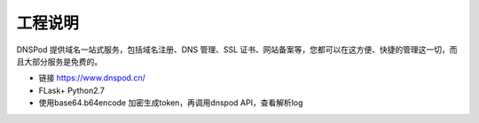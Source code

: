 
========
工程说明
========

DNSPod 提供域名一站式服务，包括域名注册、DNS 管理、SSL 证书、网站备案等，您都可以在这方便、快捷的管理这一切，而且大部分服务是免费的。

- 链接 https://www.dnspod.cn/

- FLask+ Python2.7

- 使用base64.b64encode 加密生成token，再调用dnspod API，查看解析log
